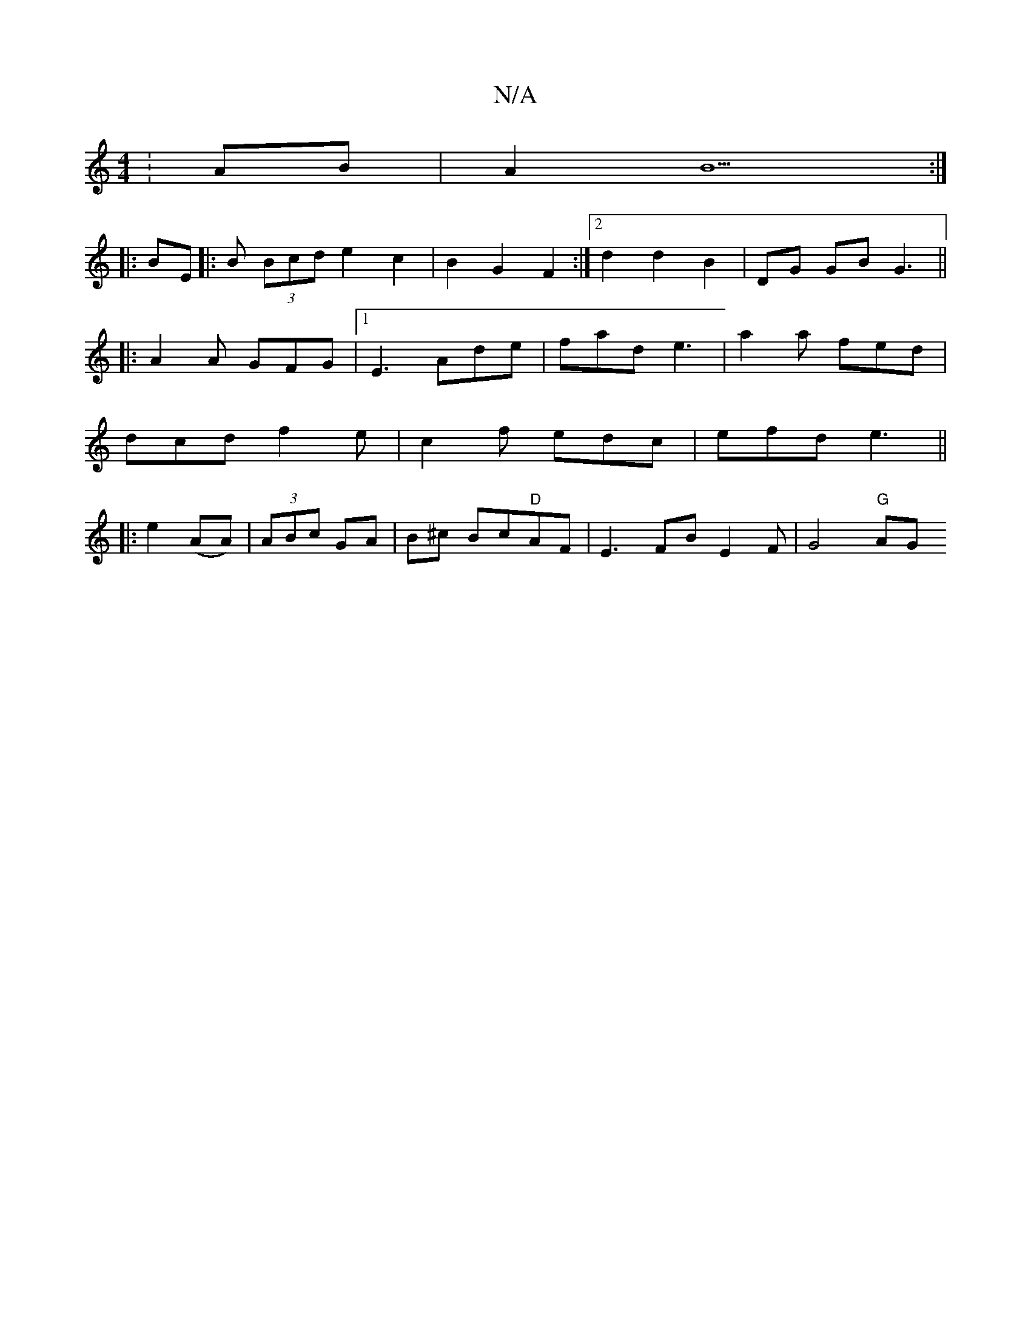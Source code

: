X:1
T:N/A
M:4/4
R:N/A
K:Cmajor
4 :AB | A2 B5 :|
|:BE||: B (3Bcd e2 c2|B2G2 F2:|2 d2 d2 B2 | DG GB G3 ||
|:A2 A GFG|1 E3 Ade| fad e3 | a2 a fed |
dcd f2e | c2 f edc | efd e3 ||
|: e2 (AA)|(3ABc GA|B^c Bc"D"AF|E3FB E2F | 1 G4 "G" AG 